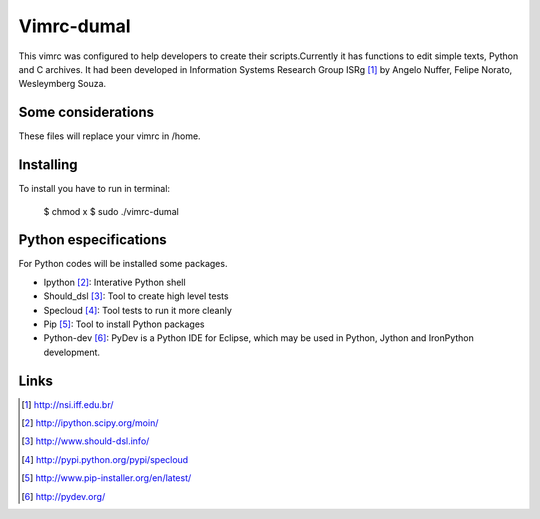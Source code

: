 ========================
Vimrc-dumal
========================


This vimrc was configured to help developers to create their scripts.Currently it has functions to edit simple texts, Python and C archives. It had been developed in Information Systems Research Group ISRg [#]_ by Angelo Nuffer, Felipe Norato, Wesleymberg Souza.

Some considerations
====================


These files will replace your vimrc in /home.


Installing
=================

To install you have to run in terminal:
	
	$ chmod x
	$ sudo ./vimrc-dumal


Python especifications
========================

For Python codes will be installed some packages.
    
-  Ipython [#]_: Interative Python shell
-  Should_dsl [#]_: Tool to create high level tests
-  Specloud [#]_: Tool tests to run it more cleanly
-  Pip [#]_:  Tool to install Python packages
-  Python-dev [#]_: PyDev is a Python IDE for Eclipse, which may be used in Python, Jython and IronPython development.

Links
========================

.. [#] http://nsi.iff.edu.br/
.. [#] http://ipython.scipy.org/moin/ 
.. [#] http://www.should-dsl.info/
.. [#] http://pypi.python.org/pypi/specloud
.. [#] http://www.pip-installer.org/en/latest/
.. [#] http://pydev.org/
